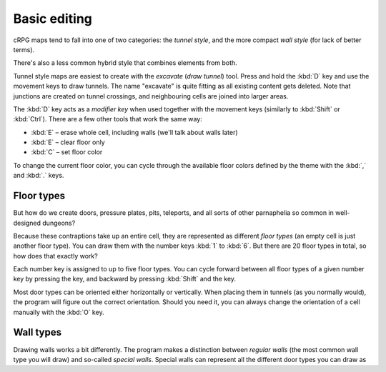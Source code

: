 *************
Basic editing
*************

cRPG maps tend to fall into one of two categories: the *tunnel style*,
and the more compact *wall style* (for lack of better terms).

There's also a less common hybrid style that combines elements from both.

Tunnel style maps are easiest to create with the *excavate* (*draw tunnel*)
tool. Press and hold the :kbd:`D` key and use the movement keys to draw
tunnels. The name "excavate" is quite fitting as all existing content gets
deleted. Note that junctions are created on tunnel crossings, and neighbouring
cells are joined into larger areas.

The :kbd:`D` key acts as a *modifier key* when used together with the movement
keys (similarly to :kbd:`Shift` or :kbd:`Ctrl`). There are a few other tools
that work the same way:

* :kbd:`E` – erase whole cell, including walls (we'll talk about walls later)
* :kbd:`E` – clear floor only
* :kbd:`C` – set floor color

To change the current floor color, you can cycle through the available floor
colors defined by the theme with the :kbd:`,` and :kbd:`.` keys.


Floor types
===========

But how do we create doors, pressure plates, pits, teleports, and all sorts of
other parnaphelia so common in well-designed dungeons?

Because these contraptions take up an entire cell, they are represented as
different *floor types* (an empty cell is just another floor type). You can
draw them with the number keys :kbd:`1` to :kbd:`6`. But there are 20 floor
types in total, so how does that exactly work?

Each number key is assigned to up to five floor types. You can cycle forward
between all floor types of a given number key by pressing the key, and
backward by pressing :kbd:`Shift` and the key.

.. raw:: html

    <table class="floors">
      <thead>
        <tr>
          <th class="key">Key</th>
          <th class="icon">Floor</th>
          <th class="name">Name</th>
        </tr>
      </thead>

      <tbody>
        <tr>
          <td class="key" rowspan="3"><kbd>1</kbd></td>
          <td class="icon"><img src="_static/img/floor-open-door.png" alt="open door"></td>
          <td class="name">open door</td>
        </tr>
        <tr>
          <td class="icon"><img src="_static/img/floor-locked-door.png" alt="locked door"></td>
          <td class="name">locked door</td>
        </tr>
        <tr>
          <td class="icon"><img src="_static/img/floor-archway.png" alt="archway"></td>
          <td class="name">archway</td>
        </tr>
      </tbody>

      <tbody>
        <tr>
          <td class="key" rowspan="4"><kbd>2</kbd></td>
          <td class="icon"><img src="_static/img/floor-secret-door.png" alt="secret door"></td>
          <td class="name">secret door</td>
        </tr>
        <tr>
          <td class="icon"><img src="_static/img/floor-secret-door.png" alt="secret door (block style)"></td>
          <td class="name">secret door (block style)</td>
        </tr>
        <tr>
          <td class="icon"><img src="_static/img/floor-secret-door.png" alt="one-way door 1"></td>
          <td class="name">one-way door 1</td>
        </tr>
        <tr>
          <td class="icon"><img src="_static/img/floor-secret-door.png" alt="one-way door 2"></td>
          <td class="name">one-way door 2</td>
        </tr>
      </tbody>

      <tbody>
        <tr>
          <td class="key" rowspan="2"><kbd>3</kbd></td>
          <td class="icon"><img src="_static/img/floor-pressure-plate.png" alt="pressure plate"></td>
          <td class="name">pressure plate</td>
        </tr>
        <tr>
          <td class="icon"><img src="_static/img/floor-hidden-pressure-plate.png" alt="hidden pressure plate"></td>
          <td class="name">hidden pressure plate</td>
        </tr>
      </tbody>

      <tbody>
        <tr>
          <td class="key" rowspan="4"><kbd>4</kbd></td>
          <td class="icon"><img src="_static/img/floor-closed-pit.png" alt="closed pit"></td>
          <td class="name">closed pit</td>
        </tr>
        <tr>
          <td class="icon"><img src="_static/img/floor-open-pit.png" alt="open pit"></td>
          <td class="name">open pit</td>
        </tr>
        <tr>
          <td class="icon"><img src="_static/img/floor-hidden-pit.png" alt="hidden pit"></td>
          <td class="name">hidden pit</td>
        </tr>
        <tr>
          <td class="icon"><img src="_static/img/floor-ceiling-pit.png" alt="ceiling pit"></td>
          <td class="name">ceiling pit</td>
        </tr>
      </tbody>

      <tbody>
        <tr>
          <td class="key" rowspan="3"><kbd>5</kbd></td>
          <td class="icon"><img src="_static/img/floor-teleport.png" alt="teleport"></td>
          <td class="name">teleport</td>
        </tr>
        <tr>
          <td class="icon"><img src="_static/img/floor-spinner.png" alt="spinner"></td>
          <td class="name">spinner</td>
        </tr>
        <tr>
          <td class="icon"><img src="_static/img/floor-invisible-barrier.png" alt="invisible barrier"></td>
          <td class="name">invisible barrier</td>
        </tr>
      </tbody>

      <tbody>
        <tr>
          <td class="key" rowspan="4"><kbd>6</kbd></td>
          <td class="icon"><img src="_static/img/floor-stairs-down.png" alt="stairs down"></td>
          <td class="name">stairs down</td>
        </tr>
        <tr>
          <td class="icon"><img src="_static/img/floor-stairs-up.png" alt="stairs up"></td>
          <td class="name">stairs up</td>
        </tr>
        <tr>
          <td class="icon"><img src="_static/img/floor-entrance-door.png" alt="entrance door"></td>
          <td class="name">entrance door</td>
        </tr>
        <tr>
          <td class="icon"><img src="_static/img/floor-exit-door.png" alt="exit door"></td>
          <td class="name">exit door</td>
        </tr>
      </tbody>

    </table>


Most door types can be oriented either horizontally or vertically. When
placing them in tunnels (as you normally would), the program will figure out
the correct orientation. Should you need it, you can always change the
orientation of a cell manually with the :kbd:`O` key.


Wall types
==========

Drawing walls works a bit differently. The program makes a distinction between
*regular walls* (the most common wall type you will draw) and so-called
*special walls*. Special walls can represent all the different door types you
can draw as

.. raw:: html

    <table class="walls">
      <thead>
        <tr>
          <th class="icon">Wall</th>
          <th class="name">Name</th>
        </tr>
      </thead>

      <tbody>
        <tr>
          <td class="icon"><img src="_static/img/wall-illusory.png" alt="illusory wall"></td>
          <td class="name">illusory wall</td>
        </tr>
        <tr>
          <td class="icon"><img src="_static/img/wall-invisible.png" alt="invisible wall"></td>
          <td class="name">invisible wall</td>
        </tr>
        <tr>
          <td class="icon"><img src="_static/img/wall-open-door.png" alt="open door"></td>
          <td class="name">open door</td>
        </tr>
        <tr>
          <td class="icon"><img src="_static/img/wall-locked-door.png" alt="locked door"></td>
          <td class="name">locked door</td>
        </tr>
        <tr>
          <td class="icon"><img src="_static/img/wall-archway.png" alt="archway"></td>
          <td class="name">archway</td>
        </tr>
        <tr>
          <td class="icon"><img src="_static/img/wall-secret-door.png" alt="secret door"></td>
          <td class="name">secret door</td>
        </tr>
        <tr>
          <td class="icon"><img src="_static/img/wall-one-way-door.png" alt="one-way door"></td>
          <td class="name">one-way door</td>
        </tr>
        <tr>
          <td class="icon"><img src="_static/img/wall-lever.png" alt="lever"></td>
          <td class="name">lever</td>
        </tr>
        <tr>
          <td class="icon"><img src="_static/img/wall-niche.png" alt="niche"></td>
          <td class="name">niche</td>
        </tr>
        <tr>
          <td class="icon"><img src="_static/img/wall-statue.png" alt="statue"></td>
          <td class="name">statue</td>
        </tr>
        <tr>
          <td class="icon"><img src="_static/img/wall-keyhole.png" alt="keyhole"></td>
          <td class="name">keyhole</td>
        </tr>
        <tr>
          <td class="icon"><img src="_static/img/wall-writing.png" alt="writing"></td>
          <td class="name">writing</td>
        </tr>
      </tbody>

    </table>

